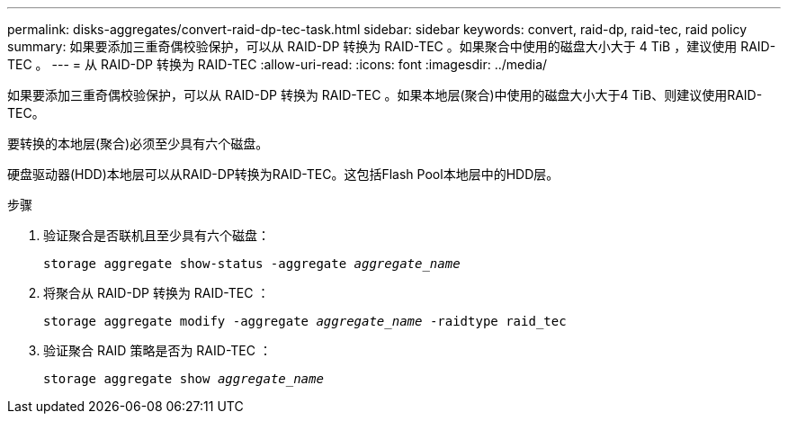 ---
permalink: disks-aggregates/convert-raid-dp-tec-task.html 
sidebar: sidebar 
keywords: convert, raid-dp, raid-tec, raid policy 
summary: 如果要添加三重奇偶校验保护，可以从 RAID-DP 转换为 RAID-TEC 。如果聚合中使用的磁盘大小大于 4 TiB ，建议使用 RAID-TEC 。 
---
= 从 RAID-DP 转换为 RAID-TEC
:allow-uri-read: 
:icons: font
:imagesdir: ../media/


[role="lead"]
如果要添加三重奇偶校验保护，可以从 RAID-DP 转换为 RAID-TEC 。如果本地层(聚合)中使用的磁盘大小大于4 TiB、则建议使用RAID-TEC。

要转换的本地层(聚合)必须至少具有六个磁盘。

硬盘驱动器(HDD)本地层可以从RAID-DP转换为RAID-TEC。这包括Flash Pool本地层中的HDD层。

.步骤
. 验证聚合是否联机且至少具有六个磁盘：
+
`storage aggregate show-status -aggregate _aggregate_name_`

. 将聚合从 RAID-DP 转换为 RAID-TEC ：
+
`storage aggregate modify -aggregate _aggregate_name_ -raidtype raid_tec`

. 验证聚合 RAID 策略是否为 RAID-TEC ：
+
`storage aggregate show _aggregate_name_`



